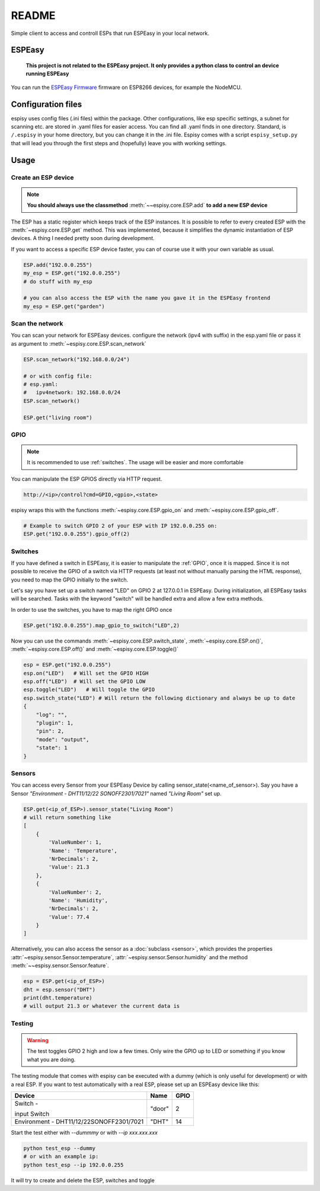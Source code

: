 ########
README
########

Simple client to access and controll ESPs that run ESPEasy in your local network.

    
********
ESPEasy
********

    **This project is not related to the ESPEasy project.
    It only provides a python class to control an device running ESPEasy**

You can run the `ESPEasy Firmware <https://github.com/letscontrolit/ESPEasy>`_ firmware on ESP8266 devices, for example the NodeMCU.

********************
Configuration files
********************
espisy uses config files (.ini files) within the package. Other configurations, like esp specific settings, a subnet for 
scanning etc. are stored in .yaml files for easier access. You can find all .yaml finds in one directory. Standard, is ``/.espisy`` in your 
home directory, but you can change it in the .ini file. Espisy comes with a script ``espisy_setup.py`` that will lead you through the first steps and (hopefully)
leave you with working settings.

******
Usage
******

.. _create:

Create an ESP device
=====================

.. note::
    **You should always use the classmethod** :meth:`~~espisy.core.ESP.add` **to add a new ESP device**

The ESP has a static register which keeps track of the ESP instances. It is possible to refer to every created ESP with
the :meth:`~espisy.core.ESP.get` method. This was implemented, because it simplifies the dynamic instantiation of ESP devices. A thing I needed pretty soon during development.

If you want to access a specific ESP device faster, you can of course use it with your own variable as usual.

.. code-block:: python

    ESP.add("192.0.0.255")
    my_esp = ESP.get("192.0.0.255")
    # do stuff with my_esp

    # you can also access the ESP with the name you gave it in the ESPEasy frontend
    my_esp = ESP.get("garden")


Scan the network
=================

You can scan your network for ESPEasy devices.
configure the network (ipv4 with suffix) in the esp.yaml file or pass it as argument to :meth:`~espisy.core.ESP.scan_network`

.. code-block:: python

    ESP.scan_network("192.168.0.0/24")

    # or with config file:
    # esp.yaml:
    #   ipv4network: 192.168.0.0/24
    ESP.scan_network()

    ESP.get("living room")

.. _gpio:

GPIO
=======
.. note::
    It is recommended to use :ref:`switches`.
    The usage will be easier and more comfortable

You can manipulate the ESP GPIOS directly via HTTP request.

.. code-block:: html

    http://<ip>/control?cmd=GPIO,<gpio>,<state>

espisy wraps this with the functions :meth:`~espisy.core.ESP.gpio_on` and :meth:`~espisy.core.ESP.gpio_off`.

.. code-block:: python

    # Example to switch GPIO 2 of your ESP with IP 192.0.0.255 on:
    ESP.get("192.0.0.255").gpio_off(2)

.. _switches:

Switches
=========
If you have defined a switch in ESPEasy, it is easier to manipulate the :ref:`GPIO`, once it is mapped.
Since it is not possible to receive the GPIO of a switch via HTTP requests (at least not without 
manually parsing the HTML response), you need to map the GPIO initially to the switch.

Let's say you have set up a switch named "LED" on GPIO 2 at 127.0.0.1 in ESPEasy. During initialization, 
all ESPEasy tasks will be searched. Tasks with the keyword "switch" will be handled extra and allow a few extra methods.

In order to use the switches, you have to map the right GPIO once

.. code-block:: python

    ESP.get("192.0.0.255").map_gpio_to_switch("LED",2)

Now you can use the commands :meth:`~espisy.core.ESP.switch_state`, :meth:`~espisy.core.ESP.on()`, 
:meth:`~espisy.core.ESP.off()` and :meth:`~espisy.core.ESP.toggle()`

.. code-block:: python

    esp = ESP.get("192.0.0.255")
    esp.on("LED")   # Will set the GPIO HIGH
    esp.off("LED")  # Will set the GPIO LOW
    esp.toggle("LED")   # Will toggle the GPIO
    esp.switch_state("LED") # Will return the following dictionary and always be up to date
    {
        "log": "",
        "plugin": 1,
        "pin": 2,
        "mode": "output",
        "state": 1
    }

.. _sensors:

Sensors
========
You can access every Sensor from your ESPEasy Device by calling sensor_state(\<name_of_sensor>).
Say you have a Sensor *"Environment - DHT11/12/22 SONOFF2301/7021"* named *"Living Room"* set up.

.. code-block:: python

    ESP.get(<ip_of_ESP>).sensor_state("Living Room")
    # will return something like
    [
        {
            'ValueNumber': 1,
            'Name': 'Temperature',
            'NrDecimals': 2,
            'Value': 21.3
        },
        {
            'ValueNumber': 2,
            'Name': 'Humidity',
            'NrDecimals': 2,
            'Value': 77.4
        }
    ]

Alternatively, you can also access the sensor as a :doc:`subclass <sensor>`, which provides the properties
:attr:`~espisy.sensor.Sensor.temperature`, :attr:`~espisy.sensor.Sensor.humidity` and the method :meth:`~~espisy.sensor.Sensor.feature`.

.. code-block:: python

    esp = ESP.get(<ip_of_ESP>)
    dht = esp.sensor("DHT")
    print(dht.temperature)
    # will output 21.3 or whatever the current data is

.. _testing:

Testing
========
.. warning::
    The test toggles GPIO 2 high and low a few times. Only wire the GPIO up to LED or something if you know what you are doing.

The testing module that comes with espisy can be executed with a dummy (which is only useful for development) or with a real ESP. If you want to test automatically with a real ESP, please set up an ESPEasy device like this:

+----------------------------+--------+------+
| Device                     | Name   | GPIO |
+============================+========+======+
| Switch -                   | "door" | 2    |
|                            |        |      |
| input Switch               |        |      |
+----------------------------+--------+------+
| Environment -              | "DHT"  | 14   |
| DHT11/12/22SONOFF2301/7021 |        |      |
+----------------------------+--------+------+

Start the test either with `--dummmy` or with `--ip xxx.xxx.xxx`

.. code-block:: python

    python test_esp --dummy
    # or with an example ip:
    python test_esp --ip 192.0.0.255


It will try to create and delete the ESP, switches and toggle
